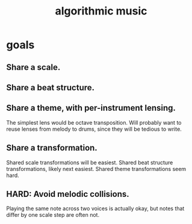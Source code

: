 :PROPERTIES:
:ID:       ca5b629b-c2d2-4fef-9ae9-38ae2ac52bb4
:END:
#+title: algorithmic music
* goals
** Share a scale.
** Share a beat structure.
** Share a theme, with per-instrument lensing.
   The simplest lens would be octave transposition.
   Will probably want to reuse lenses from melody to drums,
   since they will be tedious to write.
** Share a transformation.
   Shared scale transformations will be easiest.
   Shared beat structure transformations, likely next easiest.
   Shared theme transformations seem hard.
** HARD: Avoid melodic collisions.
   Playing the same note across two voices is actually okay,
   but notes that differ by one scale step are often not.

